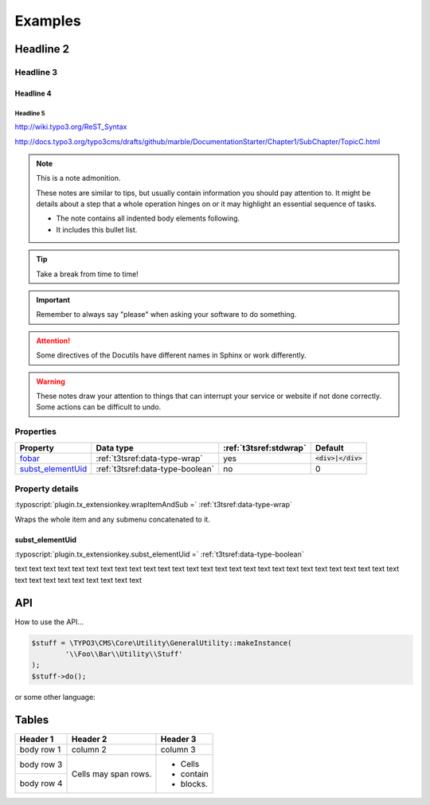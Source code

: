 ﻿.. ==================================================
.. FOR YOUR INFORMATION
.. --------------------------------------------------
.. -*- coding: utf-8 -*- with BOM.

Examples
========

Headline 2
----------

Headline 3
^^^^^^^^^^

Headline 4
""""""""""

Headline 5
~~~~~~~~~~

http://wiki.typo3.org/ReST_Syntax

http://docs.typo3.org/typo3cms/drafts/github/marble/DocumentationStarter/Chapter1/SubChapter/TopicC.html

.. note:: This is a note admonition.

	These notes are similar to tips, but usually contain information you should pay attention to. It might be details about a step that a whole operation hinges on or it may highlight an essential sequence of tasks.

	- The note contains all indented body elements following.
	- It includes this bullet list.

.. tip::

   Take a break from time to time!

.. important::

   Remember to always say "please" when asking your software to do something.

.. attention::

   Some directives of the Docutils have different
   names in Sphinx or work differently.

.. warning::

	These notes draw your attention to things that can interrupt your service or website if not done correctly. Some actions can be difficult to undo.


Properties
^^^^^^^^^^

.. container:: ts-properties

	=========================== ===================================== ======================= ====================
	Property                    Data type                             :ref:`t3tsref:stdwrap`  Default
	=========================== ===================================== ======================= ====================
	fobar_                      :ref:`t3tsref:data-type-wrap`         yes                     :code:`<div>|</div>`
	`subst\_elementUid`_        :ref:`t3tsref:data-type-boolean`      no                      0
	=========================== ===================================== ======================= ====================

.. _fobar:

Property details
^^^^^^^^^^^^^^^^

.. only:: html

	.. contents::
		:local:
		:depth: 1


.. _subst_elementUid`:

:typoscript:`plugin.tx_extensionkey.wrapItemAndSub =` :ref:`t3tsref:data-type-wrap`

Wraps the whole item and any submenu concatenated to it.


.. _ts-plugin-tx-extensionkey-substelementUid:

subst_elementUid
""""""""""""""""

:typoscript:`plugin.tx_extensionkey.subst_elementUid =` :ref:`t3tsref:data-type-boolean`

text text text text text text text text text text text text text text text text text text
text text text text text text text text text text text text text text text text text text


API
---

How to use the API...

.. code-block:: php

	$stuff = \TYPO3\CMS\Core\Utility\GeneralUtility::makeInstance(
		'\\Foo\\Bar\\Utility\\Stuff'
	);
	$stuff->do();

or some other language:

.. code-block:: javascript
   :linenos:
   :emphasize-lines: 2-4

	$(document).ready(
		function () {
			doStuff();
		}
	);


Tables
------

+------------+------------+-----------+
| Header 1   | Header 2   | Header 3  |
+============+============+===========+
| body row 1 | column 2   | column 3  |
+------------+------------+-----------+
| body row 3 | Cells may  | - Cells   |
+------------+ span rows. | - contain |
| body row 4 |            | - blocks. |
+------------+------------+-----------+
